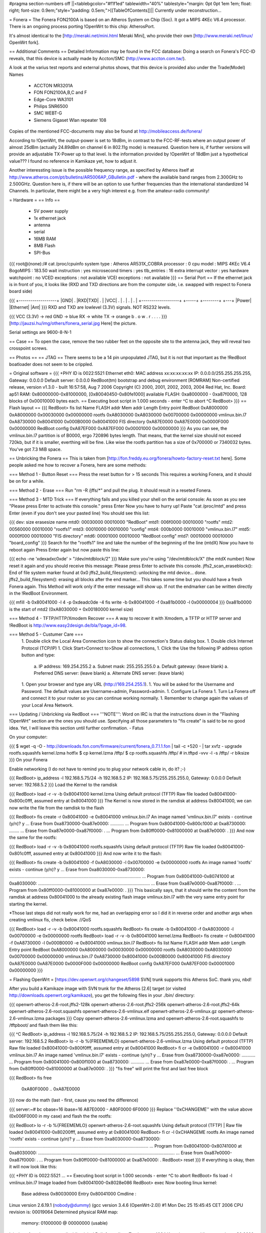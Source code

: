 #pragma section-numbers off
||<tablebgcolor="#f1f1ed" tablewidth="40%" tablestyle="margin: 0pt 0pt 1em 1em; float: right; font-size: 0.9em;"style="padding: 0.5em;">[[TableOfContents]]||
Currently under reconstruction...

= Fonera =
The Fonera FON2100A is based on an Atheros System on Chip (Soc). It got a MIPS 4KEc V6.4 processor. There is an ongoing process porting !OpenWrt to this chip: AtherosPort.

It's almost identical to the [http://meraki.net/mini.html Meraki Mini], who provide their own [http://www.meraki.net/linux/ OpenWrt fork].

== Additional Comments ==
Detailed Information may be found in the FCC database: Doing a search on Fonera's FCC-ID reveals, that this device is actually made by Accton/SMC (http://www.accton.com.tw/).

A look at the varius test reports and external photos shows, that this device is provided also under the Trade(Model) Names

 * ACCTON MR3201A
 * FON FON2100A,B,C and F
 * Edge-Core WA3101
 * Philips SNR6500
 * SMC WEBT-G
 * Siemens Gigaset Wlan repeater 108
Copies of the mentioned FCC-documents may also be found at http://mobileaccess.de/fonera/

According to !OpenWrt, the output-power is set to 18dBm, in contrast to the FCC-RF-tests where an output power of almost 25dBm (actually 24.89dBm on channel 6 in 802.11g mode) is measured. Question here is, if further versions will provide an adjustable TX-Power up to that level. Is the information provided by !OpenWrt of 18dBm just a hypothetical value??? I found no reference in Kamikaze yet, how to adjust it.

Another interessting issue is the possible frequency range, as specified by Atheros itself at http://www.atheros.com/pt/bulletins/AR5006AP_GBulletin.pdf - where the available band ranges from 2.300GHz to 2.500GHz. Question here is, if there will be an option to use further frequencies than the international standardized 14 Channels. In particular, there might be a very high interest e.g. from the amateur-radio community!

= Hardware =
== Info ==
 * 5V power supply
 * 1x ethernet jack
 * antenna
 * serial
 * 16MB RAM
 * 8MB Flash
 * SPI-Bus
{{{
root@(none):/# cat /proc/cpuinfo
system type             : Atheros AR531X_COBRA
processor               : 0
cpu model               : MIPS 4KEc V6.4
BogoMIPS                : 183.50
wait instruction        : yes
microsecond timers      : yes
tlb_entries             : 16
extra interrupt vector  : yes
hardware watchpoint     : no
VCED exceptions         : not available
VCEI exceptions         : not available }}}
== Serial Port ==
If the ethernet jack is in front of you, it looks like (RXD and TXD directions are from the computer side, i.e. swapped with respect to Fonera board side)

{{{
+-------------------+
|GND| . |RXD|TXD| . |
|VCC| . | . | . | . |
+-------------------+
+-----+ +--------+    +---+
|Power| |Ethernet|    |Ant|
}}}
RXD and TXD are lowlevel (3.3V) signals. NOT RS232 levels.

{{{
VCC (3.3V) -> red
GND        -> blue
RX         -> white
TX         -> orange
b . o w .
r . . . .
}}}
[http://jauzsi.hu/img/others/fonera_serial.jpg Here] the picture.

Serial settings are 9600-8-N-1

== Case ==
To open the case, remove the two rubber feet on the opposite site to the antenna jack, they will reveal two crosspoint screws.

== Photos ==
== JTAG ==
There seems to be a 14 pin unpopulated JTAG, but it is not that important as the !RedBoot boatloader does not seem to be crippled.

= Original software =
{{{
+PHY ID is 0022:5521
Ethernet eth0: MAC address xx:xx:xx:xx:xx
IP: 0.0.0.0/255.255.255.255, Gateway: 0.0.0.0
Default server: 0.0.0.0
RedBoot(tm) bootstrap and debug environment [ROMRAM]
Non-certified release, version v1.3.0 - built 16:57:58, Aug  7 2006
Copyright (C) 2000, 2001, 2002, 2003, 2004 Red Hat, Inc.
Board: ap51
RAM: 0x80000000-0x81000000, [0x80040450-0x80fe1000] available
FLASH: 0xa8000000 - 0xa87f0000, 128 blocks of 0x00010000 bytes each.
== Executing boot script in 1.000 seconds - enter ^C to abort
^C
RedBoot>
}}}
== Flash layout ==
{{{
RedBoot> fis list
Name              FLASH addr  Mem addr    Length      Entry point
RedBoot           0xA8000000  0xA8000000  0x00030000  0x00000000
rootfs            0xA8030000  0xA8030000  0x00700000  0x00000000
vmlinux.bin.l7    0xA8730000  0x80041000  0x000B0000  0x80041000
FIS directory     0xA87E0000  0xA87E0000  0x0000F000  0x00000000
RedBoot config    0xA87EF000  0xA87EF000  0x00001000  0x00000000
}}}
As you can see, the vmlinux.bin.l7 partition is of B0000, ergo 720896 bytes length. That means, that the kernel size should not exceed 720kb, but if it is smaller, everthing will be fine. Like wise the rootfs partition has a size of 0x700000 or 7340032 bytes. You've got 7.3 MiB space.

== Unbricking the Fonera ==
This is taken from [http://fon.freddy.eu.org/fonera/howto-factory-reset.txt here]. Some people asked me how to recover a Fonera, here are some methods:

=== Method 1 - Button Reset ===
Press the reset button for > 15 seconds This requires a working Fonera, and it should be on for a while.

=== Method 2 - Erase ===
Run "rm -R /jffs/*" and pull the plug. It should result in a reseted Fonera.

=== Method 3 - MTD Trick ===
If everything fails and you killed your shell on the serial console: As soon as you see "Please press Enter to activate this console." press Enter Now you have to hurry up! Paste "cat /proc/mtd" and press Enter (even if you don't see your pasted line) You should see this list:

{{{
dev:    size   erasesize  name
mtd0: 00030000 00010000 "RedBoot"
mtd1: 006f0000 00010000 "rootfs"
mtd2: 00560000 00010000 "rootfs1"
mtd3: 00010000 00010000 "config"
mtd4: 000b0000 00010000 "vmlinux.bin.l7"
mtd5: 0000f000 00010000 "FIS directory"
mtd6: 00001000 00010000 "RedBoot config"
mtd7: 00010000 00010000 "board_config" }}}
Search for the "rootfs1" line and take the number of the beginning of the line (mtdX) Now you have to reboot again Press Enter again but now paste this line:

{{{
echo -ne '\xde\xad\xc0\xde' > "/dev/mtdblock/2"
}}}
Make sure you're using "/dev/mtdblock/X" (the mtdX number) Now reset it again and you should receive this message: Please press Enter to activate this console. jffs2_scan_eraseblock(): End of file system marker found at 0x0 jffs2_build_filesystem(): unlocking the mtd device... done. jffs2_build_filesystem(): erasing all blocks after the end marker... This takes some time but you should have a fresh Fonera again. This Method will work only if the enter message will show up. If not the endmarker can be written directly in the !RedBoot Environment.

{{{
mfill -b 0x80041000 -l 4 -p 0xdeadc0de -4
fis write -b 0x80041000 -f 0xa81b0000 -l 0x00000004
}}}
0xa81b0000 is the start of mtd2 (0xA8030000 + 0x00180000 kernel size)

=== Method 4 - TFTP/HTTP/Xmodem Recover ===
A way to recover it with Xmodem, a TFTP or HTTP server and !RedBoot is http://www.easy2design.de/bla/?page_id=98.

=== Method 5 - Custumer Care ===
 1. Double click the Local Area Connection icon to show the connection's Status dialog box.
 1. Double click Internet Protocol (TCP/IP)
 1. Click Start>Connect to>Show all connections,
 1. Click the Use the following IP address option button and type:
  a. IP address: 169.254.255.2
  a. Subnet mask: 255.255.255.0
  a. Default gateway: (leave blank)
  a. Preferred DNS server: (leave blank)
  a. Alternate DNS server: (leave blank)
 1. Open your browser and type any URL (http://169.254.255.1).
 1. You will be asked for the Username and Password. The default values are Username=admin, Password=admin.
 1. Configure La Fonera
 1. Turn La Fonera off and connect it to your router so you can continue working normally.
 1. Remember to change again the values of your Local Area Network.
=== Updating / Unbricking via RedBoot ===
'''NOTE''': Word on IRC is that the instructions down in the "Flashing !OpenWrt" section are the ones you should use. Specifying all those parameters to "fis create" is said to be no good idea. Yet, I will leave this section until further confirmation. - Fatus

On your computer:

{{{
$ wget -q -O - http://downloads.fon.com/firmware/current/fonera_0.7.1.1.fon | tail -c +520 - | tar xvfz -
upgrade
rootfs.squashfs
kernel.lzma
hotfix
$ cp kernel.lzma /tftp/
$ cp rootfs.squashfs /tftp/
# in.tftpd -vvv -l -s /tftp/ -r blksize
}}}
On your Fonera

Enable networking (I do not have to remind you to plug your network cable in, do it? ;-)

{{{
RedBoot> ip_address -l 192.168.5.75/24 -h 192.168.5.2
IP: 192.168.5.75/255.255.255.0, Gateway: 0.0.0.0
Default server: 192.168.5.2
}}}
Load the Kernel to the ramdisk

{{{
RedBoot> load -r -v -b 0x80041000 kernel.lzma
Using default protocol (TFTP)
Raw file loaded 0x80041000-0x800c0fff, assumed entry at 0x80041000
}}}
The Kernel is now stored in the ramdisk at address 0x80041000, we can now write the file from the ramdisk to the flash

{{{
RedBoot> fis create -r 0x80041000 -e 0x80041000 vmlinux.bin.l7
An image named 'vmlinux.bin.l7' exists - continue (y/n)? y
... Erase from 0xa8730000-0xa87e0000: ...........
... Program from 0x80041000-0x800c1000 at 0xa8730000: ........
... Erase from 0xa87e0000-0xa87f0000: .
... Program from 0x80ff0000-0x81000000 at 0xa87e0000: .
}}}
And now the same for the rootfs:

{{{
RedBoot> load -r -v -b 0x80041000 rootfs.squashfs
Using default protocol (TFTP)
Raw file loaded 0x80041000-0x801c0fff, assumed entry at 0x80041000
}}}
And now write it to the flash:

{{{
RedBoot> fis create -b 0x80041000 -f 0xA8030000 -l 0x00700000 -e 0x00000000 rootfs
An image named 'rootfs' exists - continue (y/n)? y
... Erase from 0xa8030000-0xa8730000: ..........................................................................................................
... Program from 0x80041000-0x80741000 at 0xa8030000: ..........................................................................................
... Erase from 0xa87e0000-0xa87f0000: .
... Program from 0x80ff0000-0x81000000 at 0xa87e0000: .
}}}
This basically says, that it should write the content from the ramdisk at address 0x80041000 to the already existing flash image vmlinux.bin.l7 with the very same entry point for starting the kernel.

*Those last steps did not really work for me, had an overlapping error so I did it in reverse order and another args when creating vmlinux fis, check below. //QoS

{{{
RedBoot> load -r -v -b 0x80041000 rootfs.squashfs
RedBoot> fis create -b 0x80041000 -f 0xA8030000 -l 0x00700000 -e 0x00000000 rootfs
RedBoot> load -r -v -b 0x80041000 kernel.lzma
RedBoot> fis create -r 0x80041000 -f 0xA8730000 -l 0x000B0000 -e 0x80041000 vmlinux.bin.l7
RedBoot> fis list
Name              FLASH addr  Mem addr    Length      Entry point
RedBoot           0xA8000000  0xA8000000  0x00030000  0x00000000
rootfs            0xA8030000  0xA8030000  0x00700000  0x00000000
vmlinux.bin.l7    0xA8730000  0x80041000  0x000B0000  0x80041000
FIS directory     0xA87E0000  0xA87E0000  0x0000F000  0x00000000
RedBoot config    0xA87EF000  0xA87EF000  0x00001000  0x00000000
}}}

= Flashing OpenWrt =
[https://dev.openwrt.org/changeset/5898 SVN] trunk supports this Atheros SoC. thank you, nbd!

After you build a Kamikaze image with SVN trunk for the Atheros [2.6] target (or visited http://downloads.openwrt.org/kamikaze), you get the following files in your ./bin/ directory:

{{{
openwrt-atheros-2.6-root.jffs2-128k
openwrt-atheros-2.6-root.jffs2-256k
openwrt-atheros-2.6-root.jffs2-64k
openwrt-atheros-2.6-root.squashfs
openwrt-atheros-2.6-vmlinux.elf
openwrt-atheros-2.6-vmlinux.gz
openwrt-atheros-2.6-vmlinux.lzma
packages
}}}
Copy openwrt-atheros-2.6-vmlinux.lzma and openwrt-atheros-2.6-root.squashfs to /tftpboot/ and flash them like this:

{{{
^C
RedBoot> ip_address -l 192.168.5.75/24 -h 192.168.5.2
IP: 192.168.5.75/255.255.255.0, Gateway: 0.0.0.0
Default server: 192.168.5.2
RedBoot> lo -r -b %{FREEMEMLO} openwrt-atheros-2.6-vmlinux.lzma
Using default protocol (TFTP)
Raw file loaded 0x80041000-0x800f0fff, assumed entry at 0x80041000
RedBoot> fi cr -e 0x80041000 -r 0x80041000 vmlinux.bin.l7
An image named 'vmlinux.bin.l7' exists - continue (y/n)? y
... Erase from 0xa8730000-0xa87e0000: ...........
... Program from 0x80041000-0x800f1000 at 0xa8730000: ...........
... Erase from 0xa87e0000-0xa87f0000: .
... Program from 0x80ff0000-0x81000000 at 0xa87e0000: .
}}}
"fis free" will print the first and last free block

{{{
RedBoot> fis free
      0xA80F0000 .. 0xA87E0000
}}}
now do the math (last - first, cause you need the difference)

{{{
server:~# bc
obase=16
ibase=16
A87E0000 - A80F0000
6F0000
}}}
Replace ''0xCHANGEME'' with the value above (0x006F0000 in my case) and flash the the rootfs:

{{{
RedBoot> lo -r -b %{FREEMEMLO} openwrt-atheros-2.6-root.squashfs
Using default protocol (TFTP)
|
Raw file loaded 0x80041000-0x80200fff, assumed entry at 0x80041000
RedBoot> fi cr -l 0xCHANGEME rootfs
An image named 'rootfs' exists - continue (y/n)? y
... Erase from 0xa8030000-0xa8730000: ................................................................................................................
... Program from 0x80041000-0x80741000 at 0xa8030000: ..............................................................................................................
... Erase from 0xa87e0000-0xa87f0000: .
... Program from 0x80ff0000-0x81000000 at 0xa87e0000: .
RedBoot> reset
}}}
If everything is okay, then it will now look like this:

{{{
+PHY ID is 0022:5521
...
== Executing boot script in 1.000 seconds - enter ^C to abort
RedBoot> fis load -l vmlinux.bin.l7
Image loaded from 0x80041000-0x8028e086
RedBoot> exec
Now booting linux kernel:
 Base address 0x80030000 Entry 0x80041000
 Cmdline :
Linux version 2.6.19.1 (nobody@dummy) (gcc version 3.4.6 (OpenWrt-2.0)) #1 Mon Dec 25 15:45:45 CET 2006
CPU revision is: 00019064
Determined physical RAM map:
 memory: 01000000 @ 00000000 (usable)
Initrd not found or empty - disabling initrd
Built 1 zonelists.  Total pages: 4064
Kernel command line: console=ttyS0,9600 rootfstype=squashfs,jffs2
...
Please press Enter to activate this console.
BusyBox v1.2.1 (2006.12.25-14:36+0000) Built-in shell (ash)
Enter 'help' for a list of built-in commands.
  _______                     ________        __
 |       |.-----.-----.-----.|  |  |  |.----.|  |_
 |   -   ||  _  |  -__|     ||  |  |  ||   _||   _|
 |_______||   __|_____|__|__||________||__|  |____|
          |__| W I R E L E S S   F R E E D O M
 KAMIKAZE (bleeding edge, r5899) -------------------
}}}
'''NOTE''': If you changed !RedBoot's baud rate to something different than 9600bps, revert that change unless your terminal program does auto baud detection -- !OpenWrt logs to its serial console with 9600bps, so having the same baud rate in !RedBoot is a good idea.

= Telnet into RedBoot =
You can change the !RedBoot configuration, so you can later telnet into this bootloader in order to reflash this device from there, without having serial access.

The default form of the fconfig command will force you to enter the data, change and confirm every initialized variable. To avoid reentering the '''Boot script''' data and harming unnecessary variables, run the "fconfig list" command first to look at variable names and values:

{{{
RedBoot> fconfig -l -n
boot_script: true
boot_script_data:
.. fis load -l vmlinux.bin.l7
.. exec
boot_script_timeout: 1
bootp: false
bootp_my_gateway_ip: 0.0.0.0
bootp_my_ip: 0.0.0.0
bootp_my_ip_mask: 255.255.255.255
bootp_server_ip: 0.0.0.0
console_baud_rate: 9600
gdb_port: 9000
info_console_force: false
net_debug: false
}}}
Next change only necessary variables (using their names from the previous listing) and update the !RedBoot non-volatile configuration after the last change:

{{{
RedBoot> fconfig boot_script_timeout 10
boot_script_timeout: Setting to 10
Update RedBoot non-volatile configuration - continue (y/n)? n
RedBoot> fconfig bootp_my_ip 192.168.5.22
Update RedBoot non-volatile configuration - continue (y/n)? n
RedBoot> fconfig bootp_my_ip_mask 255.255.255.0
Update RedBoot non-volatile configuration - continue (y/n)? n
RedBoot> fconfig bootp_server_ip 192.168.5.2
Update RedBoot non-volatile configuration - continue (y/n)? y
... Erase from 0xa87e0000-0xa87f0000: .
... Program from 0x80ff0000-0x81000000 at 0xa87e0000: .
}}}
'''Note:''''' ''The configuration is only in the RAM until you update'' ''the !RedBoot non-volatile configuration. If you reset the device without updating, the configuration will not be changed. You can use changes without the update for temporary settings.

Verify the configuration by listing the aliases this time:

{{{
RedBoot> fconfig -l
Run script at boot: true
Boot script:
.. fis load -l vmlinux.bin.l7
.. exec
Boot script timeout (1000ms resolution): 10
Use BOOTP for network configuration: false
Gateway IP address: 0.0.0.0
Local IP address: 192.168.5.22
Local IP address mask: 255.255.255.0
Default server IP address: 192.168.5.2
Console baud rate: 9600
GDB connection port: 9000
Force console for special debug messages: false
Network debug at boot time: false
}}}
I specified a 10 second timeout here, so I have this 10 second time frame to telnet into !RedBoot. If you are not able to hit the enter-key within 10 seconds after powering up, go for a larger time frame.

{{{
+PHY ID is 0022:5521
Ethernet eth0: MAC address xx:xx:xx:xx:xx:xx
IP: 192.168.5.22/255.255.255.0, Gateway: 0.0.0.0
Default server: 192.168.5.2
RedBoot(tm) bootstrap and debug environment [ROMRAM]
Non-certified release, version v1.3.0 - built 16:57:58, Aug  7 2006
Copyright (C) 2000, 2001, 2002, 2003, 2004 Red Hat, Inc.
Board: ap51
RAM: 0x80000000-0x81000000, [0x80040450-0x80fe1000] available
FLASH: 0xa8000000 - 0xa87f0000, 128 blocks of 0x00010000 bytes each.
== Executing boot script in 10.000 seconds - enter ^C to abort
}}}
Actually I had problems with my old BSD telnet on Slackware 11 to send a proper CTRL-C to the !RedBoot console. I circumvented the problem with this small trick:

{{{
$ echo -e "\0377\0364\0377\0375\0006" > break
$ nc -vvv 192.168.5.22 9000 < break ; telnet 192.168.5.22 9000
Warning: Inverse name lookup failed for `192.168.5.22'
192.168.5.22 9000 open
== Executing boot script in 7.420 seconds - enter ^C to abort
ÿü^C
RedBoot> ÿüExiting.
Total received bytes: 82
Total sent bytes: 6
Trying 192.168.5.22...
Connected to 192.168.5.22.
Escape character is '^]'.
RedBoot>
}}}
I have to CTRL-C abort netcat.

The CTRL-C problem seems to be caused by a disabled TELNET LINEMODE option. When you enable this option by creating a file ~/.telnetrc with the following contents:

{{{
192.168.5.22 9000
        mode line
}}}
You can interrupt redboot with CTRL-C:

{{{
$ arping -qf 192.168.5.22 ; telnet 192.168.5.22 9000
WARNING: interface is ignored: Operation not permitted
Trying 192.168.5.22...
?Invalid command
Connected to 192.168.5.22.
Escape character is '^]'.
== Executing boot script in 9.940 seconds - enter ^C to abort
^C
RedBoot>
}}}
The boot process is somehow signalled via the LEDs, first only the power LED is on, then the internet LED starts blinking, and when this internet LED is solid green, it is the right time to connect to the !RedBoot console.

This is the point, where I disconnected the serial cable and closed the case. If the kernel is booting and SSH working, I do not need any debug-stuff in between. It is possible to unbrick the fonera with this !RedBoot console, as I can always reflash to a working firmware.

= Backup your Fonera's flash =
After gaining the SSH access use these commands:

{{{
cd /dev/mdtblock
httpd -p 9090
}}}
Connect to the Fonera through the private network. Now you can download the mtd partiotions using the addresses:

{{{
http://192.168.10.1:9090/0ro
http://192.168.10.1:9090/1ro
http://192.168.10.1:9090/2ro
http://192.168.10.1:9090/3ro
http://192.168.10.1:9090/4ro
http://192.168.10.1:9090/5ro
http://192.168.10.1:9090/6ro
http://192.168.10.1:9090/7ro
}}}
Also take note of the output of the command

{{{
cat /proc/mtd
}}}
That should be:

{{{
dev:    size   erasesize  name
mtd0: 00030000 00010000 "RedBoot"
mtd1: 006f0000 00010000 "rootfs"
mtd2: 00560000 00010000 "rootfs1"
mtd3: 00010000 00010000 "config"
mtd4: 000b0000 00010000 "vmlinux.bin.l7"
mtd5: 0000f000 00010000 "FIS directory"
mtd6: 00001000 00010000 "RedBoot config"
mtd7: 00010000 00010000 "board_config"
}}}

= Reflash the RedBoot Config from SSH... =
In order to get the access to !RedBoot through an ethernet cable instead of the serial console.

As we can see via 'dmesg' there is a mtd for the !RedBoot config:

{{{
<5>Creating 6 MTD partitions on "spiflash":
<5>0x00000000-0x00030000 : "RedBoot"
<5>0x00030000-0x00720000 : "rootfs"
<5>0x00730000-0x007e0000 : "vmlinux.bin.l7"
<5>0x007e0000-0x007ef000 : "FIS directory"
<5>0x007ef000-0x007f0000 : "RedBoot config"
<5>0x007f0000-0x00800000 : "board_config"
}}}
We can even dump that mtd content with

{{{
root@OpenWrt:~# cat /dev/mtd/4ro > /tmp/redboot_config
root@OpenWrt:~# strings /tmp/redboot_config
boot_script
boot_script_data
boot_script
fis load -l vmlinux.bin.l7
exec
boot_script_timeout
boot_script
bootp
bootp_my_gateway_ip
bootp
bootp_my_ip
bootp
bootp_my_ip_mask
bootp
bootp_server_ip
console_baud_rate
gdb_port
info_console_force
info_console_number
info_console_force
net_debug
}}}
It should be possible to use such a file to reflash other foneras in order to gain !RedBoot access without ever opening the case. As long as someone can gain shell access to the Fonera, he could enable !RedBoot telnet access to his Fonera and fiddle around with it. With this !RedBoot GDB console, you can always restore the original firmware, even if your fonera does not boot your latest Linux experiment.

This would be nice, but does not work, as the "!RedBoot config" mtd partion is not writable.

{{{
root@OpenWrt:~# mtd write /tmp/redboot_config "RedBoot config"
}}}
According to this [http://www.dd-wrt.com/phpBB2/viewtopic.php?p=49585#49585 post], you can make this partition writable, if you add in kernel/driver/mtd/mtdpart.c after line 435

{{{
                        if (!(slave->mtd.flags & MTD_WRITEABLE)){
                        slave->mtd.flags |= MTD_WRITEABLE;
                        printk ("mtd: partition \"%s\" was read-only -- force writable -- CAMICIA HACK\n",
                                parts[i].name);
                        }
}}}
So you have to reflash the Kernel with a Kernel image, that allows writing to the !RedBoot config partition and then reflash that config partition in order to gain access to the !RedBoot console.

Please note that they were not writeable for a reason. Writing "!RedBoot config" is probably going to reset the FIS directory because it is on the same "erase sector". This is not a major problem since with !RedBoot we can easily recreate them using the command "fis init" and to install !OpenWrt we must do this anyway.

This whole procedure is described [http://www.dd-wrt.com/phpBB2/viewtopic.php?t=9011 here].

The basic steps are:

{{{
root@OpenWrt:~# cd /tmp
root@OpenWrt:~# wget http://coppercore.net/~kevin/fon/openwrt-ar531x-2.4-vmlinux-CAMICIA.lzma
Connecting to coppercore.net[64.27.5.164]:80
openwrt-ar531x-2.4-v 100% |*****************************| 512 KB 00:00 ETA
root@OpenWrt:~# mtd -e vmlinux.bin.l7 write openwrt-ar531x-2.4-vmlinux-CAMICIA.lzma vmlinux.bin.l7
Unlocking vmlinux.bin.l7 ...
Erasing vmlinux.bin.l7 ...
Writing from openwrt-ar531x-2.4-vmlinux-CAMICIA.lzma to vmlinux.bin.l7 ... [w]
root@OpenWrt:~# reboot
... wait ...
root@OpenWrt:~# cd /tmp
root@OpenWrt:~# wget http://coppercore.net/~kevin/fon/out.hex
Connecting to coppercore.net[64.27.5.164]:80
out.hex 100% |*******************************| 4096 00:00 ETA
root@OpenWrt:~# mtd -e "RedBoot config" write out.hex "RedBoot config"
Unlocking RedBoot config ...
Erasing RedBoot config ...
Writing from out.hex to RedBoot config ... [w]
root@OpenWrt:~# reboot
...wait...
$ telnet 192.168.1.254 9000
RedBoot> fis init
}}}

= Basic WPA config =
It is a bit harder to find the documentation for Kamikaze, as the config system changed. So here is a list of config entries to use the fonera as a WPA (PSK) accesspoint-bridge. You can take it with your laptop and use it as a mobile AP whereever you find a RJ45 plug.

Now update your application list and install 'hostapd' and 'wpa-supplicant'.

{{{
root@OpenWrt:~ ipkg update
root@OpenWrt:~ ipkg install hostapd
}}}
Edit your network settings using vi.

/etc/config/network

{{{
# Copyright (C) 2006 OpenWrt.org
config interface loopback
        option ifname   lo
        option proto    static
        option ipaddr   127.0.0.1
        option netmask  255.0.0.0
config interface lan
        option type     bridge
        option ifname   eth0
        option proto    dhcp
        option hostname Freefonera
}}}
Edit your wireless settings using vi.

/etc/config/wireless

{{{
config wifi-device  wifi0
        option type     atheros
        option channel  5
config wifi-iface
        option device   wifi0
        option network  lan
        option mode     ap
        option ssid     Fonerafree
        option hidden   0
        option encryption psk2
        option key <Your secret password>
}}}
and finally edit your firewall settings using vi.

/etc/config/firewall

{{{
iptables -A INPUT -i br-lan -j ACCEPT
iptables -A INPUT -o br-lan -j ACCEPT
}}}
then reboot and everthing should be working.

= Correcting antenna settings under Kamikaze =
According to [http://wiki.freifunk-hannover.de/Fonera_mit_OLSR this german Wiki entry] by default Kamikaze utilizes antenna diversity on the Fonera. It also uses the wrong antenna :(

To change that put the following at the end of /etc/sysctl.conf:

{{{
dev.wifi0.diversity=0
dev.wifi0.rxantenna=1
dev.wifi0.txantenna=1
}}}
If you are using the Fonera to create a link over long distances, these settings might help:

{{{
dev.wifi0.ctstimeout = 25
dev.wifi0.acktimeout = 25
dev.wifi0.slottime = 11
}}}
The tool athctrl sets values for specific distances in meters with the -d option, i.e. athctrl -d 300 sets madwifi up for a 300m link

= Resources =
 * [http://tech.am/2006/10/06/autopsy-of-a-fonera/ Autopsy of a Fonera]
 * [http://blog.blase16.de/index.php?url=2006/11/28/Hacking-Fonera Get the SSH access to the Fonera]
 * [http://stefans.datenbruch.de/lafonera/ Hacking the La Fonera]
 * [http://forum.openwrt.org/viewtopic.php?pid=39251#p39251 Openwrt development]
 * [http://jauzsi.hu/2006/10/13/inside-of-the-fonera Picture of serial]
 * [http://www.easy2design.de/bla/?page_id=98 Debricking and more]
 * [http://www.dd-wrt.com/phpBB2/viewtopic.php?t=9011 How to get the access to Redboot without the Serial Console]
 * [http://coppercore.net/~kevin/fon/ Files to get the access to Redboot without the Serial Console]
 * [http://olsrexperiment.de/sven-ola/fonera/readme.txt Packet for Fonera by sven-ola. NOTE: If you use -ipkg remove- on the Fonera orig firmware, it will BRICK it]
 * [http://fon.rogue.be/lafonera/ Some ipkgs for the Fonera ORGINAL firmware]
 * [http://olsrexperiment.de/sven-ola/fonera/ Other ipkgs for the Fonera ORGINAL firmware]
 * [http://ecos.sourceware.org/docs-latest/redboot/redboot-guide.html Redboot userguide]
 * [http://wiki.ninux.org/moin.cgi/La_Fonera Misc Links (Italian language)]
 * [http://www.tldp.org/LDP/lkmpg/ The Linux Kernel Module Programming Guide]
 * [http://ipkg.k1k2.de/packages/ Package Repository] and Images for La Fonera (see [http://www.fonboard.de/fonera-|-anderes-betriebssystem-draufflashen-t1358-s60.html#9813 Discussion] (german))
 * [http://mobileaccess.de/fonera/bin Precompiled OpenWRT, Package Repository] and precomiled webif (ready to install) (see [http://mobileaccess.de/wlan/index.html?go=forum&action=read&msgid=10033 simple howto] for web interface installation in german)
 * [http://karman.homelinux.net/blog/ Blog about Fonera] (Spanish)
 * [http://mrmuh.blogspot.com/2007/01/codename-kolofonium-realease-date.html Blog about Hacking the 0.7.1r2 firmware]
 * [http://blog.extreme-networking.com/ OpenWRT installation guide (Italian) and misc]
 * [http://wiki.freifunk-hannover.de/Fonera_mit_OLSR The Fonera in the Freifunk project, german] [http://wiki.freifunk.net/Fonera_with_OLSR_(English) english]: comprehensive guide to flashing la fonera with kamikaze.
